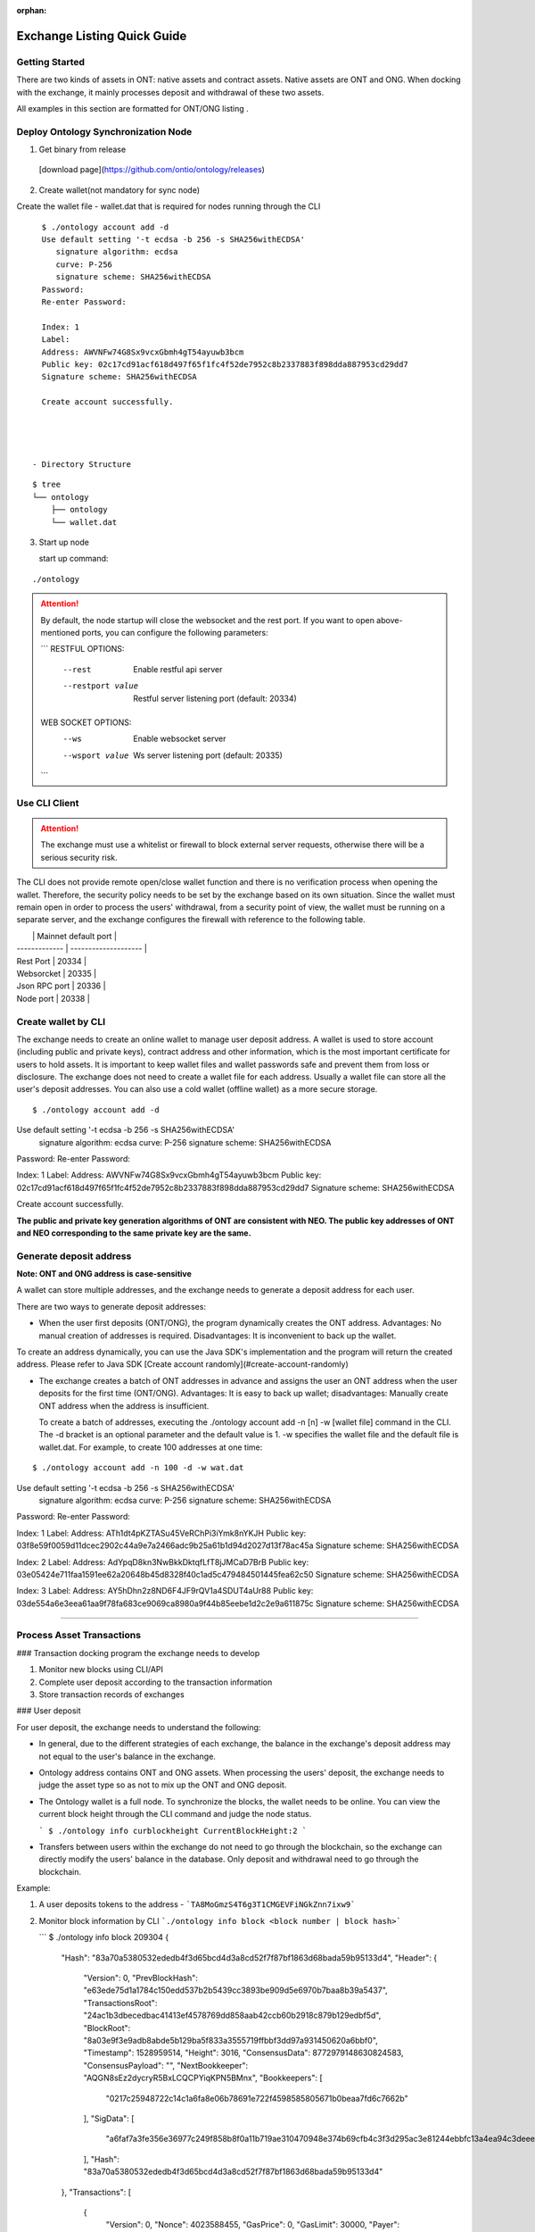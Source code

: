 :orphan:

.. _ExchangeDoc:

Exchange Listing Quick Guide
====================

Getting Started
------------------------


There are two kinds of assets in ONT: native assets and contract assets. Native assets are ONT and ONG. When docking with the exchange, it mainly processes deposit and withdrawal of these two assets.

All examples in this section are formatted for ONT/ONG listing .

Deploy Ontology Synchronization Node
------------------------

1.  Get binary from release

 [download page](https://github.com/ontio/ontology/releases)

2.  Create wallet(not mandatory for sync node)

Create the wallet file - wallet.dat that is required for nodes running through the CLI

::

     $ ./ontology account add -d
     Use default setting '-t ecdsa -b 256 -s SHA256withECDSA' 
     	signature algorithm: ecdsa 
     	curve: P-256 
     	signature scheme: SHA256withECDSA 
     Password:
     Re-enter Password:

     Index: 1
     Label: 
     Address: AWVNFw74G8Sx9vcxGbmh4gT54ayuwb3bcm
     Public key: 02c17cd91acf618d497f65f1fc4f52de7952c8b2337883f898dda887953cd29dd7
     Signature scheme: SHA256withECDSA

     Create account successfully.




   - Directory Structure

::

        $ tree
        └── ontology
            ├── ontology
            └── wallet.dat



3. Start up node

   start up command:
   
::

   ./ontology 

.. attention:: By default, the node startup will close the websocket and the rest port. If you want to open above-mentioned ports, you can configure the following parameters:

   ```
   RESTFUL OPTIONS:
     --rest            Enable restful api server
     --restport value  Restful server listening port (default: 20334)
     
   WEB SOCKET OPTIONS:
     --ws            Enable websocket server
     --wsport value  Ws server listening port (default: 20335)
   ```


Use CLI Client
------------------------

.. attention:: The exchange must use a whitelist or firewall to block external server requests, otherwise there will be a serious security risk.

The CLI does not provide remote open/close wallet function and there is no verification process when opening the wallet. Therefore, the security policy needs to be set by the exchange based on its own situation. Since the wallet must remain open in order to process the users' withdrawal, from a security point of view, the wallet must be running on a separate server, and the exchange configures the firewall with reference to the following table.

|               | Mainnet default port |
| ------------- | -------------------- |
| Rest Port     | 20334                |
| Websorcket    | 20335                |
| Json RPC port | 20336                |
| Node port     | 20338                |

Create wallet by CLI
------------------------

The exchange needs to create an online wallet to manage user deposit address. A wallet is used to store account (including public and private keys), contract address and other information, which is the most important certificate for users to hold assets. It is important to keep wallet files and wallet passwords safe and prevent them from loss or disclosure. The exchange does not need to create a wallet file for each address. Usually a wallet file can store all the user's deposit addresses. You can also use a cold wallet (offline wallet) as a more secure storage.

::

   $ ./ontology account add -d
Use default setting '-t ecdsa -b 256 -s SHA256withECDSA' 
	signature algorithm: ecdsa 
	curve: P-256 
	signature scheme: SHA256withECDSA 
Password:
Re-enter Password:

Index: 1
Label: 
Address: AWVNFw74G8Sx9vcxGbmh4gT54ayuwb3bcm
Public key: 02c17cd91acf618d497f65f1fc4f52de7952c8b2337883f898dda887953cd29dd7
Signature scheme: SHA256withECDSA

Create account successfully.

**The public and private key generation algorithms of ONT are consistent with NEO. The public key addresses of ONT and NEO corresponding to the same private key are the same.**

Generate deposit address
------------------------

**Note: ONT and ONG address is case-sensitive**

A wallet can store multiple addresses, and the exchange needs to generate a deposit address for each user.

There are two ways to generate deposit addresses:

- When the user first deposits (ONT/ONG), the program dynamically creates the ONT address. Advantages: No manual creation of addresses is required. Disadvantages: It is inconvenient to back up the wallet.
  
To create an address dynamically, you can use the Java SDK's implementation and the program will return the created address. Please refer to Java SDK [Create account randomly](#create-account-randomly)

- The exchange creates a batch of ONT addresses in advance and assigns the user an ONT address when the user deposits for the first time (ONT/ONG). Advantages: It is easy to back up wallet; disadvantages: Manually create ONT address when the address is insufficient.

  To create a batch of addresses, executing the ./ontology account add -n [n] -w [wallet file] command in the CLI. The -d bracket is an optional parameter and the default value is 1. -w specifies the wallet file and the default file is wallet.dat. For example, to create 100 addresses at one time:

::

$ ./ontology account add -n 100 -d -w wat.dat
Use default setting '-t ecdsa -b 256 -s SHA256withECDSA' 
	signature algorithm: ecdsa 
	curve: P-256 
	signature scheme: SHA256withECDSA 
Password:
Re-enter Password:

Index: 1
Label: 
Address: ATh1dt4pKZTASu45VeRChPi3iYmk8nYKJH
Public key: 03f8e59f0059d11dcec2902c44a9e7a2466adc9b25a61b1d94d2027d13f78ac45a
Signature scheme: SHA256withECDSA

Index: 2
Label: 
Address: AdYpqD8kn3NwBkkDktqfLfT8jJMCaD7BrB
Public key: 03e05424e711faa1591ee62a20648b45d8328f40c1ad5c479484501445fea62c50
Signature scheme: SHA256withECDSA

Index: 3
Label: 
Address: AY5hDhn2z8ND6F4JF9rQV1a4SDUT4aUr88
Public key: 03de554a6e3eea61aa9f78fa683ce9069ca8980a9f44b85eebe1d2c2e9a611875c
Signature scheme: SHA256withECDSA

....

Process Asset Transactions
------------------------

### Transaction docking program the exchange needs to develop

1. Monitor new blocks using CLI/API
2. Complete user deposit according to the transaction information 
3. Store transaction records of exchanges

### User deposit

For user deposit, the exchange needs to understand the following:

- In general, due to the different strategies of each exchange, the balance in the exchange's deposit address may not equal to the user's balance in the exchange.

- Ontology address contains ONT and ONG assets. When processing the users' deposit, the exchange needs to judge the asset type so as not to mix up the ONT and ONG deposit.

- The Ontology wallet is a full node. To synchronize the blocks, the wallet needs to be online. You can view the current block height through the CLI command and judge the node status.


  ```
  $ ./ontology info curblockheight
  CurrentBlockHeight:2
  ```

- Transfers between users within the exchange do not need to go through the blockchain, so the exchange can directly modify the users' balance in the database. Only deposit and withdrawal need to go through the blockchain.

Example:

1. A user deposits tokens to the address - ```TA8MoGmzS4T6g3T1CMGEVFiNGkZnn7ixw9```

2. Monitor block information by CLI ```./ontology info block <block number | block hash>```  

   ```
   $ ./ontology info block 209304
   {
      "Hash": "83a70a5380532ededb4f3d65bcd4d3a8cd52f7f87bf1863d68bada59b95133d4",
      "Header": {
         "Version": 0,
         "PrevBlockHash": "e63ede75d1a1784c150edd537b2b5439cc3893be909d5e6970b7baa8b39a5437",
         "TransactionsRoot": "24ac1b3dbecedbac41413ef4578769dd858aab42ccb60b2918c879b129edbf5d",
         "BlockRoot": "8a03e9f3e9adb8abde5b129ba5f833a3555719ffbbf3dd97a931450620a6bbf0",
         "Timestamp": 1528959514,
         "Height": 3016,
         "ConsensusData": 8772979148630824583,
         "ConsensusPayload": "",
         "NextBookkeeper": "AQGN8sEz2dycryR5BxLCQCPYiqKPN5BMnx",
         "Bookkeepers": [
            "0217c25948722c14c1a6fa8e06b78691e722f4598585805671b0beaa7fd6c7662b"
         ],
         "SigData": [
            "a6faf7a3fe356e36977c249f858b8f0a11b719ae310470948e374b69cfb4c3f3d295ac3e81244ebbfc13a4ea94c3deee132ee9ef0caa745b4b6eaf21aeb92c40"
         ],
         "Hash": "83a70a5380532ededb4f3d65bcd4d3a8cd52f7f87bf1863d68bada59b95133d4"
      },
      "Transactions": [
         {
            "Version": 0,
            "Nonce": 4023588455,
            "GasPrice": 0,
            "GasLimit": 30000,
            "Payer": "f72c773b346d3cdf9672fcf9d1a9e0daababa270",
            "TxType": 209,
            "Payload": {
               "Code": "00c66b14e98f4998d837fcdd44a50561f7f32140c7c6c2606a7cc814dd803188dcc41329b6e9faa775a6085269b5db376a7cc808e8030000000000006a7cc86c51c1087472616e736665721400000000000000000000000000000000000000010068164f6e746f6c6f67792e4e61746976652e496e766f6b65",
               "GasLimit": 0
            },
            "Attributes": [],
            "Sigs": [
               {
                  "PubKeys": [
                     "0217c25948722c14c1a6fa8e06b78691e722f4598585805671b0beaa7fd6c7662b"
                  ],
                  "M": 1,
                  "SigData": [
                     "0160ade36dc83fc79e8aee00ca2d7553bbef876a14b511bb68555247903732853134ecae9b9ce053c61b0fb65167e9745fdf7e85bd85861fde901430c3fd4de516"
                  ]
               },
               {
                  "PubKeys": [
                     "0250291da2e26b9f155e19d9a0aae1980124caa55760fcade32217fd93e8a0e750"
                  ],
                  "M": 1,
                  "SigData": [
                     "0106956ada8fb0fe2effe88215b39e607f7faa37f07428b5151a359868b03f701ff04b689bd9a96f5fb3272ee362d6176176f0a04959b953c0c85f220f1198d25f"
                  ]
               }
            ],
            "Hash": "bce10eb97c6cd122131e448ddf415bcd15aabbddd466e6850074c6c839a26596"
         },
         {
            "Version": 0,
            "Nonce": 238868671,
            "GasPrice": 0,
            "GasLimit": 30000,
            "Payer": "f72c773b346d3cdf9672fcf9d1a9e0daababa270",
            "TxType": 209,
            "Payload": {
               "Code": "00c66b14e98f4998d837fcdd44a50561f7f32140c7c6c2606a7cc814dd803188dcc41329b6e9faa775a6085269b5db376a7cc808b0040000000000006a7cc86c51c1087472616e736665721400000000000000000000000000000000000000020068164f6e746f6c6f67792e4e61746976652e496e766f6b65",
               "GasLimit": 0
            },
            "Attributes": [],
            "Sigs": [
               {
                  "PubKeys": [
                     "0217c25948722c14c1a6fa8e06b78691e722f4598585805671b0beaa7fd6c7662b"
                  ],
                  "M": 1,
                  "SigData": [
                     "0167697964e63236565e81ca35670b7b160fe4c5365bd437d54d467a63c83084f1988dc6c429d683a71ee590520a5c3ee1735657a485a9f549a4bbef76258db67b"
                  ]
               },
               {
                  "PubKeys": [
                     "0250291da2e26b9f155e19d9a0aae1980124caa55760fcade32217fd93e8a0e750"
                  ],
                  "M": 1,
                  "SigData": [
                     "01980eb20147a016b7ddf614107f4d178be3d7d66d56a5ecc56e80daa89bfed11b081f4a907c89338bbe1182d692307b2727d1227809f75c18662c5f3f9f0c43b4"
                  ]
               }
            ],
            "Hash": "10ccaf9188e249a7ff61aa68e429f9e5a916ca01bbeb55ccaec38588b1227518"
         }
      ]
   }
  

3. Get all transaction information in the block according to Transaction Hash by CLI  ```./ontology info status```

```
$ ./ontology info status bce10eb97c6cd122131e448ddf415bcd15aabbddd466e6850074c6c839a26596
Transaction states:
{
   "TxHash": "bce10eb97c6cd122131e448ddf415bcd15aabbddd466e6850074c6c839a26596",
   "State": 1,
   "GasConsumed": 0,
   "Notify": [
      {
         "ContractAddress": "0100000000000000000000000000000000000000",
         "States": [
            "transfer",
            "Ad4pjz2bqep4RhQrUAzMuZJkBC3qJ1tZuT",
            "Aby4Yw4tNEUN28cWY3cYK5Hk3t7opENq8q",
            1000
         ]
      }
   ]
}
```

"State" is 1 representing transaction success, and 0 representing the failure

Parse the "Notify" array:

​     ContractAddress: Contract address：	```0100000000000000000000000000000000000000```  is for ONT

​						        ```0200000000000000000000000000000000000000``` is for ONG

​     States：array

​                The first element: "transfer" represents a transfer operation

​		The second element: From address

​                The third element: To address

​                The fourth element: The transfer amounts （**The actual number of ONT is the number of ONT * 1, and the actual number of ONG is the number of ONG * 10^9**）

To obtain the user's deposit record, you can filter the to address that is generated by the exchange for users. 

### Deposit record

Same as user deposit, the exchange needs to write code to monitor all transactions in all blocks, and record all deposit and withdrawal transactions in the database. If there is a deposit transaction, the exchange needs to modify the corresponding user's balance in the database.



### Process user withdrawal request

With regard to user withdrawal, the exchange needs to complete the following operations:

1. Record user withdrawals and modify users' account balances.

2. Use the CLI command to transfer tokens to the user's withdrawal address:

```
   $ ./ontology asset transfer --from Ad4pjz2bqep4RhQrUAzMuZJkBC3qJ1tZuT --to AS3SCXw8GKTEeXpdwVw7EcC4rqSebFYpfb --amount 10 
   Password:
   Transfer ONT
     From:Ad4pjz2bqep4RhQrUAzMuZJkBC3qJ1tZuT
     To:AS3SCXw8GKTEeXpdwVw7EcC4rqSebFYpfb
     Amount:10
     TxHash:49a705f6beb6a15b92493db496f56e8bcddc95b803dac1e4a02b4579ce760b3f

   Tip:
     Using './ontology info status 49a705f6beb6a15b92493db496f56e8bcddc95b803dac1e4a02b4579ce760b3f' to query transaction status

   ```

  The list of parameters for the command is as follows:

   --wallet, -w  
   Wallet specifies the wallet path of transfer-out account. The default value is: "./wallet.dat".

   --gasprice  
   The total ONG cost of a transaction  is the gaslimit * Gasprice
   The gasprice parameter specifies the gas price of the transfer transaction. The gas price of the transaction cannot be less than the lowest gas price set by node's transaction pool, otherwise the transaction will be rejected. The default value is 0. When there are transactions that are queued for packing into the block in the transaction pool, the transaction pool will deal with transactions according to the gas price and transactions with high gas prices will be prioritized. 

   --gaslimit  
   The gas limit is called the limit because it's the maximum amount of units of gas you are willing to spend on a transaction. 
   However, the actual gas cost is determined by the number of steps or APIs executed by the VM, assuming the following two conditions:  
   1. gaslimit>= actual cost, the transaction will be executed successfully, and return the unconsumed gas;  
   2. Gaslimt< actual cost, the transaction will fail to execute and consume the gas that the VM has already executed;  
   The minimum gas limit allowed for trading is 30,000. Transactions below this amount will not be packaged.
   Gaslimit can be calculate by transaction pre-execution. (Of course by different execution context, such as time, this is not a definite value).  
   In order to make the use of ONT/ONG simpler, all methods of ONT/ONG are set to the lowest gas limit, ie, 30000 gas.

   --asset  
   The asset parameter specifies the asset type of the transfer. Ont indicates the ONT and ong indicates the ONG. The default value is ONT.

   --from   
   The from parameter specifies the transfer-out account address.

   --to  
   The to parameter specifies the transfer-in account address.

   --amount   
   The amount parameter specifies the transfer amount. Note: Since the precision of the ONT is 1, if the input is a floating-point value, then the value of the fractional part will be discarded; the precision of the ONG is 9, so the fractional part beyond 9 bits will be discarded.
   

   Confirm the transaction result:

   - Use the returned transaction hash to query directly:

   ```
     $ ./ontology info status 49a705f6beb6a15b92493db496f56e8bcddc95b803dac1e4a02b4579ce760b3f
     Transaction states:
     {
        "TxHash": "49a705f6beb6a15b92493db496f56e8bcddc95b803dac1e4a02b4579ce760b3f",
        "State": 1,
        "GasConsumed": 0,
        "Notify": [
           {
              "ContractAddress": "0100000000000000000000000000000000000000",
              "States": [
                 "transfer",
                 "Ad4pjz2bqep4RhQrUAzMuZJkBC3qJ1tZuT",
                 "AS3SCXw8GKTEeXpdwVw7EcC4rqSebFYpfb",
                 10
              ]
           }
        ]
     }
    
     ```
    
     

   - Same as ”user deposit“, monitor transactions in new blocks and filter out successful transactions which are from exchange addresses to user's withdrawal addresses

3. Extract the transaction ID from the returned transaction details of Json format and record it in the database.

4. Wait for the blockchain confirmation. After confirmation, marking the withdrawal record as successful withdrawal.

   Similar to monitoring the blockchain during deposit, the withdrawal process is also the same. If a certain transaction ID in the block is found to be equal to the transaction ID in the withdrawal record during monitoring, the transaction is confirmed and the withdrawal is successful.

5. If the transaction is not confirmed all the time, that is, the corresponding event log cannot be queried through the transaction hash, then

   - Check if the transaction is in the transaction pool via RPC/SDK interface（refer to[Java SDK:ONT and ONG transfer](https://github.com/ontio/ontology-java-sdk/blob/master/docs/en/sdk_get_start.md#2-%E5%8E%9F%E7%94%9F%E8%B5%84%E4%BA%A7ont%E5%92%8Cong%E8%BD%AC%E8%B4%A6))，if it exists，you needs to wait for the consensus node to pack and then query

   - If not, the transaction can be considered as failure and the transfer operation needs to be executed again.


   - If the transaction is not packaged for a long time, it may be due to the gas price being too low.

     ​

Java SDK Tutorials
------------------------

Java SDK Tutorials: [Java SDK Tutorials](https://github.com/ontio/ontology-java-sdk/blob/master/docs/en/sdk_get_start.md) 

### Account management

#### Do not use wallet management

##### Create account randomly

```java
com.github.ontio.account.Account acct = new com.github.ontio.account.Account(ontSdk.defaultSignScheme);
acct.serializePrivateKey();//Private key
acct.serializePublicKey();//Public key
acct.getAddressU160().toBase58();//base58 address
```

##### Create account based on private key

```java
com.github.ontio.account.Account acct0 = new com.github.ontio.account.Account(Helper.hexToBytes(privatekey0), ontSdk.defaultSignScheme);
com.github.ontio.account.Account acct1 = new com.github.ontio.account.Account(Helper.hexToBytes(privatekey1), ontSdk.defaultSignScheme);
com.github.ontio.account.Account acct2 = new com.github.ontio.account.Account(Helper.hexToBytes(privatekey2), ontSdk.defaultSignScheme);

```

#### Use wallet management

[Example](https://github.com/ontio/ontology-java-sdk/blob/master/src/main/java/demo/WalletDemo.java) 

```java

#### Create a batch of account in the wallet
ontSdk.getWalletMgr().createAccounts(10, "passwordtest");
ontSdk.getWalletMgr().writeWallet();

Create account randomly
AccountInfo info0 = ontSdk.getWalletMgr().createAccountInfo("passwordtest");

Create account based on private key
AccountInfo info = ontSdk.getWalletMgr().createAccountInfoFromPriKey("passwordtest","e467a2a9c9f56b012c71cf2270df42843a9d7ff181934068b4a62bcdd570e8be");

Get account
com.github.ontio.account.Account acct0 = ontSdk.getWalletMgr().getAccount(info.addressBase58,"passwordtest");

```

### Address generation

The address includes single-signature address and multi-signature address, and the generation method is the same as the NEO address.

```
single-signature address generation
String privatekey0 = "c19f16785b8f3543bbaf5e1dbb5d398dfa6c85aaad54fc9d71203ce83e505c07";
String privatekey1 = "49855b16636e70f100cc5f4f42bc20a6535d7414fb8845e7310f8dd065a97221";
String privatekey2 = "1094e90dd7c4fdfd849c14798d725ac351ae0d924b29a279a9ffa77d5737bd96";

//Generate account and get address
com.github.ontio.account.Account acct0 = new com.github.ontio.account.Account(Helper.hexToBytes(privatekey0), ontSdk.defaultSignScheme);
Address sender = acct0.getAddressU160();

//base58 address decode
sender = Address.decodeBase58("AVcv8YBABi9m6vH7faq3t8jWNamDXYytU2")；

//multi-signature address generation
Address recvAddr = Address.addressFromMultiPubKeys(2, acct1.serializePublicKey(), acct2.serializePublicKey());


```

| Method Name                  | Parameter                      | Parameter Description                       |
| :---------------------- | :------------------------ | :----------------------------- |
| addressFromMultiPubkeys | int m,byte\[\]... pubkeys | The minimum number of signatures (<=the number of public keys)，public key |


### ONT and ONG transfer

Example：[Example](https://github.com/ontio/ontology-java-sdk/blob/master/src/main/java/demo/MakeTxWithoutWalletDemo.java)

#### 1. Initialization

```
String ip = "http://polaris1.ont.io";
String rpcUrl = ip + ":" + "20336";
OntSdk ontSdk = OntSdk.getInstance();
ontSdk.setRpc(rpcUrl);
ontSdk.setDefaultConnect(ontSdk.getRpc());

```

#### 2. Query

##### Query ONT, ONG Balance

```
ontSdk.getConnect().getBalance("AVcv8YBABi9m6vH7faq3t8jWNamDXYytU2");

View ONT information:
System.out.println(ontSdk.nativevm().ont().queryName());
System.out.println(ontSdk.nativevm().ont().querySymbol());
System.out.println(ontSdk.nativevm().ont().queryDecimals());
System.out.println(ontSdk.nativevm().ont().queryTotalSupply());

View ONG information:
System.out.println(ontSdk.nativevm().ong().queryName());
System.out.println(ontSdk.nativevm().ong().querySymbol());
System.out.println(ontSdk.nativevm().ong().queryDecimals());
System.out.println(ontSdk.nativevm().ong().queryTotalSupply());

```

##### Query whether the transaction is in the transaction pool

```
ontSdk.getConnect().getMemPoolTxState("d441a967315989116bf0afad498e4016f542c1e7f8605da943f07633996c24cc")


response:transaction is in the tx pool

{
    "Action": "getmempooltxstate",
    "Desc": "SUCCESS",
    "Error": 0,
    "Result": {
        "State":[
            {
              "Type":1,
              "Height":744,
              "ErrCode":0
            },
            {
              "Type":0,
              "Height":0,
              "ErrCode":0
            }
       ]
    },
    "Version": "1.0.0"
}

Or transaction is Not in the tx pool:

{
    "Action": "getmempooltxstate",
    "Desc": "UNKNOWN TRANSACTION",
    "Error": 44001,
    "Result": "",
    "Version": "1.0.0"
}


```

##### Query whether the transaction is successful

Query pushing content of a smart contract

```
ontSdk.getConnect().getSmartCodeEvent("d441a967315989116bf0afad498e4016f542c1e7f8605da943f07633996c24cc")


response:
{
    "Action": "getsmartcodeeventbyhash",
    "Desc": "SUCCESS",
    "Error": 0,
    "Result": {
        "TxHash": "20046da68ef6a91f6959caa798a5ac7660cc80cf4098921bc63604d93208a8ac",
        "State": 1,
        "GasConsumed": 0,
        "Notify": [
            {
                "ContractAddress": "0100000000000000000000000000000000000000",
                "States": [
                    "transfer",
                    "Ad4pjz2bqep4RhQrUAzMuZJkBC3qJ1tZuT",
                    "AS3SCXw8GKTEeXpdwVw7EcC4rqSebFYpfb",
                    1000000000
                ]
            }
        ]
    },
    "Version": "1.0.0"
}

```

You can use the block height to query a smart contract event, and the event transaction detail will be returned.

```
ontSdk.getConnect().getSmartCodeEvent(10)

response:
{
    "Action": "getsmartcodeeventbyhash",
    "Desc": "SUCCESS",
    "Error": 0,
    "Result": {
        "TxHash": "20046da68ef6a91f6959caa798a5ac7660cc80cf4098921bc63604d93208a8ac",
        "State": 1,
        "GasConsumed": 0,
        "Notify": [
            {
                "ContractAddress": "0100000000000000000000000000000000000000",
                "States": [
                    "transfer",
                    "Ad4pjz2bqep4RhQrUAzMuZJkBC3qJ1tZuT",
                    "AS3SCXw8GKTEeXpdwVw7EcC4rqSebFYpfb",
                    1000000000
                ]
            }
        ]
    },
    "Version": "1.0.0"
}

```

##### The list of chain interaction interfaces

| No   |                    Main   Function                     |     Description      |
| ---- | :----------------------------------------------------: | :------------------: |
| 1    |       ontSdk.getConnect().getGenerateBlockTime()       |   Query VBFT block-out time   |
| 2    |           ontSdk.getConnect().getNodeCount()           |     Query the number of nodes     |
| 3    |            ontSdk.getConnect().getBlock(15)            |        Query block info        |
| 4    |          ontSdk.getConnect().getBlockJson(15)          |        Query block info        |
| 5    |       ontSdk.getConnect().getBlockJson("txhash")       |        Query block info        |
| 6    |         ontSdk.getConnect().getBlock("txhash")         |        Query block info        |
| 7    |          ontSdk.getConnect().getBlockHeight()          |     Query current block height     |
| 8    |      ontSdk.getConnect().getTransaction("txhash")      |       Query transaction       |
| 9    | ontSdk.getConnect().getStorage("contractaddress", key) |   Query smart contract storage   |
| 10   |       ontSdk.getConnect().getBalance("address")        |       Query balance       |
| 11   | ontSdk.getConnect().getContractJson("contractaddress") |     Query smart contract     |
| 12   |       ontSdk.getConnect().getSmartCodeEvent(59)        |   Query the event in the smart contract   |
| 13   |    ontSdk.getConnect().getSmartCodeEvent("txhash")     |   Query the event in the smart contract   |
| 14   |  ontSdk.getConnect().getBlockHeightByTxHash("txhash")  |   Query the block height by transaction hash   |
| 15   |      ontSdk.getConnect().getMerkleProof("txhash")      |    Get merkle proof    |
| 16   | ontSdk.getConnect().sendRawTransaction("txhexString")  |       Send transaction       |
| 17   |  ontSdk.getConnect().sendRawTransaction(Transaction)   |       Send transaction       |
| 18   |    ontSdk.getConnect().sendRawTransactionPreExec()     |    Send a pre-execution transaction    |
| 19   |  ontSdk.getConnect().getAllowance("ont","from","to")   |    Query Allowed Values    |
| 20   |        ontSdk.getConnect().getMemPoolTxCount()         | Query total transaction volumn in the transaction pool  |
| 21   |        ontSdk.getConnect().getMemPoolTxState()         | Query transaction status in the transaction pool |

#### 3. ONT transfer

##### Construct transfer transaction and send

```
// Transferee and payee address
Address sender = acct0.getAddressU160();
Address recvAddr = acct1;

// Multiple address generation
//Address recvAddr = Address.addressFromMultiPubKeys(2, acct1.serializePublicKey(), acct2.serializePublicKey());

// Construct a transfer transaction
long amount = 1000;
Transaction tx = ontSdk.nativevm().ont().makeTransfer(sender.toBase58(),recvAddr.toBase58(), amount,sender.toBase58(),30000,0);

// Sign a transaction
ontSdk.signTx(tx, new com.github.ontio.account.Account[][]{{acct0}});
//Signature scheme of multiple address
ontSdk.signTx(tx, new com.github.ontio.account.Account[][]{{acct1, acct2}});
//If the addresses of the transferee and the payer who pay the network fee are different, the payer’s signature needs to be added.

// Send a transaction
ontSdk.getConnect().sendRawTransaction(tx.toHexString());


```

| Method Name       | Parameter                                                         | Parameter Description                                                      |
| :----------- | :----------------------------------------------------------- | :----------------------------------------------------------- |
| makeTransfer | String sender，String recvAddr,long amount,String payer,long gaslimit,long gasprice | sender address, receiver address, amount, network fee payer address, gaslimit, gasprice |
| makeTransfer | State\[\] states,String payer,long gaslimit,long gasprice    | A transaction contains multiple transfers |

##### Multiple signatures 

If the addresses of the transferee and the payer who pay the network fee are different, the payer’s signature needs to be added.

```
// 1.Add single signature 
ontSdk.addSign(tx,acct0);

// 2.Add multiple signatures 
ontSdk.addMultiSign(tx,2,new com.github.ontio.account.Account[]{acct0,acct1});

```


##### One to multiple or multiple to multiple

1. Construct a transaction with multiple states
2. Signature
3. A transaction includes 1024 transfers at most

```
Address sender1 = acct0.getAddressU160();
Address sender2 = Address.addressFromMultiPubKeys(2, acct1.serializePublicKey(), acct2.serializePublicKey());
int amount = 10;
int amount2 = 20;

State state = new State(sender1, recvAddr, amount);
State state2 = new State(sender2, recvAddr, amount2);
Transaction tx = ontSdk.nativevm().ont().makeTransfer(new State[]{state1,state2},sender1.toBase58(),30000,0);

//The first transferee is a single-signature address, and the second transferee is a multiple-signature address
ontSdk.signTx(tx, new com.github.ontio.account.Account[][]{{acct0}});
ontSdk.addMultiSign(tx,2,new com.github.ontio.account.Account[]{acct1, acct2});

```

##### Use signature server to sign

- **Construct transaction and sign**

1. Construct a transaction, serialize a transaction, send a transaction to the signature server
2. The signature server receives the transaction, deserializes, checks the transaction, and adds the signature
3. Send transaction

```
//Send serialized transaction to signature server
Transaction tx = ontSdk.nativevm().ont().makeTransfer(sender.toBase58(),recvAddr.toBase58(), amount,sender.toBase58(),30000,0);
String txHex = tx.toHexString();

//The receiver deserializes the transaction and signs it
Transaction txRx = Transaction.deserializeFrom(Helper.hexToBytes(txHex));
//View transfer content in the transaction
System.out.println(Transfers.deserializeFrom(Contract.deserializeFrom(txRx.code).args).json());

//Sign
ontSdk.addSign(txRx,acct0);
```

- **Sign data**

[Example](https://github.com/ontio/ontology-java-sdk/blob/master/src/main/java/demo/SignatureDemo.java) 

```
com.github.ontio.account.Account acct = new com.github.ontio.account.Account(ontSdk.defaultSignScheme);

byte[] data = "12345".getBytes();
byte[] signature = ontSdk.signatureData(acct, data);

System.out.println(ontSdk.verifySignature(acct.serializePublicKey(), data, signature));

```



#### 4. ONG transfer

##### ONG transfer

The interface is similar to ONT:

```
ontSdk.nativevm().ong().makeTransfer...
```

##### Withdraw ONG

1. Check the balance of ONG
2. Create account
3. Construct transaction
4. Signature
5. Send transaction that withdraw ONG

```
//Query non-withdrawal ONG
String addr = acct0.getAddressU160().toBase58();
String ong = sdk.nativevm().ong().unboundOng(addr);

//Claim ong，withdraw ONG
com.github.ontio.account.Account account = new com.github.ontio.account.Account(Helper.hexToBytes(privatekey0), ontSdk.signatureScheme);
String hash = sdk.nativevm().ong().withdrawOng(account,toAddr,64000L,payerAcct,30000,500);

```

| Method Name       | Parameter                                                         | Parameter Description                                                      |
| :----------- | :----------------------------------------------------------- | :----------------------------------------------------------- |
| makeClaimOng | String claimer,String to,long amount,String payer,long gaslimit,long gasprice | claimer，who to send，amount, network payer address，gaslimit，gasprice |


## 4. Distribute ONG to Users

The exchange can choose whether to distribute the ONG to users. The ONG is used to pay for the Ontology blockchain bookkeeping fees, network fees, and other service fees.

### What is ONG

The total number of ONG is 1 billion with a precision of 9. When the ONT transfer transaction occurs, the unlocked ONG will be authorized by the ONT contract to the transfer sender and receiver. The ONG quantity that the ONT holder can obtain is the percentage of the total amount of ONT owned by the ONT holder. If the transfer transaction has not been triggered, the ONG authorized to the ONT holder will be accumulated and will be issued at the time of the next transfer transaction. This part of the ONG needs to be manually withdrew into wallet address.

### Calculate the amount of ONG that can withdraw

The number of unlocked ONGs is determined by the time interval. The unlock rule is as follows: Unlocking ONG once every second. The number of unlocked ONG is not constant and the unlocked number is determined by ontology unlocked distribution curve. Ontology unlocked distribution curve interval is [5, 4, 3, 3, 2, 2, 2, 1, 1, 1, 1, 1, 1, 1, 1, 1, 1]. Approximately every 31536000 blocks, the unlocked value of ONG will be changed. After about 18 years, all ONGs will be unlocked.

**ONG locked list**
![ong](https://s15.postimg.cc/bwnan7anv/image.png)

### Distribute ONG to users

View locked ONG Balances via the CLI：```./ontology asset unboundong <address|index|label>```

```
$ ./ontology asset unboundong 1
Unclaim Ong:
  Account:Ad4pjz2bqep4RhQrUAzMuZJkBC3qJ1tZuT
  ONG:23698.8755104

```

Withdraw unlocked ONG via CLI：```./ontology asset withdrawong <address|index|label>```

--wallet, -w  
Wallet specifies the wallet path of withdrawal account. The default value is: "./wallet.dat".

--gasprice  
The gasprice parameter specifies the gas price of the transfer transaction. The gas price of the transaction cannot be less than the lowest gas price set by node's transaction pool, otherwise the transaction will be rejected. The default value is 0. When there are transactions that are queued for packing into the block in the transaction pool, the transaction pool will deal with transactions according to the gas price and transactions with high gas prices will be prioritized. 

--gaslimit  
The gaslimit parameter specifies the gas limit of the transfer transaction. The gas limit of the transaction cannot be less than the minimum gas limit set by the node's transaction pool, otherwise the transaction will be rejected. Gasprice * gaslimit is actual ONG costs. The default value is 30000.

```
$ ./ontology asset withdrawong 1
Password:
Claim Ong:
  Account:Ad4pjz2bqep4RhQrUAzMuZJkBC3qJ1tZuT
  Amount:23698.8755104
  TxHash:c696033f1589a88c7b849dbd2ad0c13a9ca695c3220e4f846f9b1096d0972b80

Tip:
  Using './ontology info status c696033f1589a88c7b849dbd2ad0c13a9ca695c3220e4f846f9b1096d0972b80' to query transaction status

```

Same as user deposit，you can use ```./ontology info status c696033f1589a88c7b849dbd2ad0c13a9ca695c3220e4f846f9b1096d0972b80``` to query the result of the ONG withdrawal.

Example:

Assuming that all addresses of the exchange are in one wallet, the following figure shows the process and calculation formula about how an exchange distributes ONG to a user A:

![ong](./images/ong_en.png)

### Users withdraw ONG

The process of withdrawing the ONG is the same as the process of withdrawing the ONT, just specify the asset parameter as ong:

```
$ ./ontology asset transfer --from Ad4pjz2bqep4RhQrUAzMuZJkBC3qJ1tZuT --to AS3SCXw8GKTEeXpdwVw7EcC4rqSebFYpfb --amount 10 --asset ong
Password:
Transfer ONG
  From:Ad4pjz2bqep4RhQrUAzMuZJkBC3qJ1tZuT
  To:AS3SCXw8GKTEeXpdwVw7EcC4rqSebFYpfb
  Amount:10
  TxHash:76b19689042d255f3dac2aaf1b30c86fd83c5abfc983d80b8c64fdcc86f33f5e

Tip:
  Using './ontology info status 76b19689042d255f3dac2aaf1b30c86fd83c5abfc983d80b8c64fdcc86f33f5e' to query transaction status

```

Use Java SDK to withdraw ONG，please refer to[Java SDK:ONG transfer](https://github.com/ontio/ontology-java-sdk/blob/master/docs/en/sdk_get_start.md#24-ong%E8%BD%AC%E8%B4%A6)

## 5. Signature service
When your system doesn't support the SDKs and CLI, you can use the sign server to make and sign transactions:

[Ontology Signature Server Tutorials](https://github.com/ontio/ontology/blob/master/docs/specifications/sigsvr.md)

## Native contract address
Name | Address(Hex) | Address(Base58)
---|---|---
ONT Token | 0100000000000000000000000000000000000000| AFmseVrdL9f9oyCzZefL9tG6UbvhUMqNMV
ONG Token | 0200000000000000000000000000000000000000 | AFmseVrdL9f9oyCzZefL9tG6UbvhfRZMHJ
ONT ID | 0300000000000000000000000000000000000000 | AFmseVrdL9f9oyCzZefL9tG6Ubvho7BUwN
Global Params | 0400000000000000000000000000000000000000 | AFmseVrdL9f9oyCzZefL9tG6UbvhrUqmc2
Oracle | 0500000000000000000000000000000000000000 | AFmseVrdL9f9oyCzZefL9tG6UbvhzQYRMK
Authorization Manager(Auth) | 0600000000000000000000000000000000000000 | AFmseVrdL9f9oyCzZefL9tG6Ubvi9BuggV
Governance | 0700000000000000000000000000000000000000 | AFmseVrdL9f9oyCzZefL9tG6UbviEH9ugK
DDXF(Decentralized Exchange) | 0800000000000000000000000000000000000000 | AFmseVrdL9f9oyCzZefL9tG6UbviKTaSnK

## FAQ
[FAQ](https://github.com/ontio/documentation/blob/master/exchangeDocs/ONT%2BExchange%2BDocking%2BFAQ.md)

## Mainnet update note
please refer to the following note to check whether you need to upgrade your sdk version or not:
[Update note](https://github.com/ontio/documentation/blob/master/exchangeDocs/Ontology%20mainnet%20update%20note.md)





